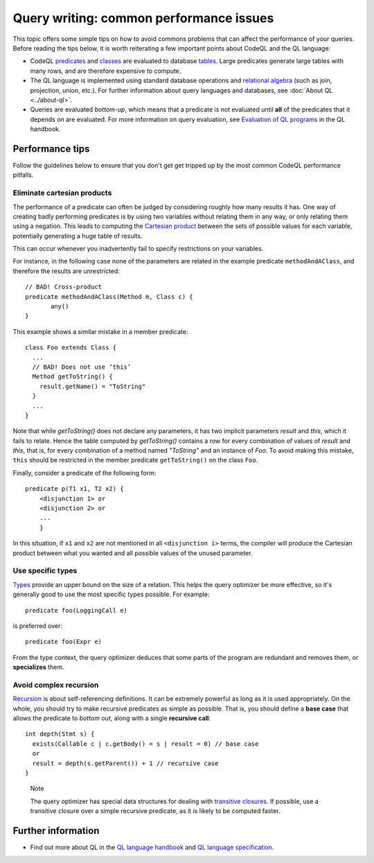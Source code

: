 Query writing: common performance issues
========================================

This topic offers some simple tips on how to avoid commons problems that can affect the performance of your queries.
Before reading the tips below, it is worth reiterating a few important points about CodeQL and the QL language:

- CodeQL `predicates <https://help.semmle.com/QL/ql-handbook/predicates.html>`__ and `classes <https://help.semmle.com/QL/ql-handbook/types.html#classes>`__ are evaluated to database `tables <https://en.wikipedia.org/wiki/Table_(database)>`__. Large predicates generate large tables with many rows, and are therefore expensive to compute.
- The QL language is implemented using standard database operations and `relational algebra <https://en.wikipedia.org/wiki/Relational_algebra>`__ (such as join, projection, union, etc.). For further information about query languages and databases, see :doc:`About QL <../about-ql>`.
- Queries are evaluated *bottom-up*, which means that a predicate is not evaluated until **all** of the predicates that it depends on are evaluated. For more information on query evaluation, see `Evaluation of QL programs <https://help.semmle.com/QL/ql-handbook/evaluation.html>`__ in the QL handbook. 

Performance tips
----------------

Follow the guidelines below to ensure that you don't get get tripped up by the most common CodeQL performance pitfalls.

Eliminate cartesian products
~~~~~~~~~~~~~~~~~~~~~~~~~~~~

The performance of a predicate can often be judged by considering roughly how many results it has. 
One way of creating badly performing predicates is by using two variables without relating them in any way, or only relating them using a negation.
This leads to computing the `Cartesian product <https://en.wikipedia.org/wiki/Cartesian_product>`__ between the sets of possible values for each variable, potentially generating a huge table of results.

This can occur whenever you inadvertently fail to specify restrictions on your variables. 

For instance, in the following case none of the parameters are related in the example predicate ``methodAndAClass``, and therefore the results are unrestricted::

   // BAD! Cross-product
   predicate methodAndAClass(Method m, Class c) {
   	  any()
   }

This example shows a similar mistake in a member predicate::

     class Foo extends Class {
       ...
       // BAD! Does not use ‘this’ 
       Method getToString() {
         result.getName() = "ToString"
       }
       ...
     }

Note that while `getToString()` does not declare any parameters, it has two implicit parameters `result` and `this`, which it fails to relate. Hence the table computed by `getToString()` contains a row for every combination of values of `result` and `this`, that is, for every combination of a method named `"ToString"` and an instance of `Foo`.
To avoid making this mistake, ``this`` should be restricted in the member predicate ``getToString()`` on the class ``Foo``.

Finally, consider a predicate of the following form::

  predicate p(T1 x1, T2 x2) { 
      <disjunction 1> or 
      <disjunction 2> or 
      ... 
      }

In this situation, if ``x1`` and ``x2`` are not mentioned in all ``<disjunction i>`` terms, the compiler will produce the Cartesian product between what you wanted and all possible values of the unused parameter.

Use specific types
~~~~~~~~~~~~~~~~~~

`Types <https://help.semmle.com/QL/ql-handbook/types.html>`__ provide an upper bound on the size of a relation. 
This helps the query optimizer be more effective, so it's generally good to use the most specific types possible. For example::

  predicate foo(LoggingCall e)

is preferred over::

  predicate foo(Expr e)

From the type context, the query optimizer deduces that some parts of the program are redundant and removes them, or **specializes** them.

Avoid complex recursion
~~~~~~~~~~~~~~~~~~~~~~~

`Recursion <https://help.semmle.com/QL/ql-handbook/recursion.html>`__ is about self-referencing definitions.
It can be extremely powerful as long as it is used appropriately.
On the whole, you should try to make recursive predicates as simple as possible.
That is, you should define a **base case** that allows the predicate to *bottom out*, along with a single **recursive call**::

  int depth(Stmt s) {
    exists(Callable c | c.getBody() = s | result = 0) // base case
    or
    result = depth(s.getParent()) + 1 // recursive case
  }

.. pull-quote:: Note

   The query optimizer has special data structures for dealing with `transitive closures <https://help.semmle.com/QL/ql-handbook/recursion.html#transitive-closures>`__.
   If possible, use a transitive closure over a simple recursive predicate, as it is likely to be computed faster.

Further information
-------------------

- Find out more about QL in the `QL language handbook <https://help.semmle.com/QL/ql-handbook/index.html>`__ and `QL language specification <https://help.semmle.com/QL/ql-spec/language.html>`__.
